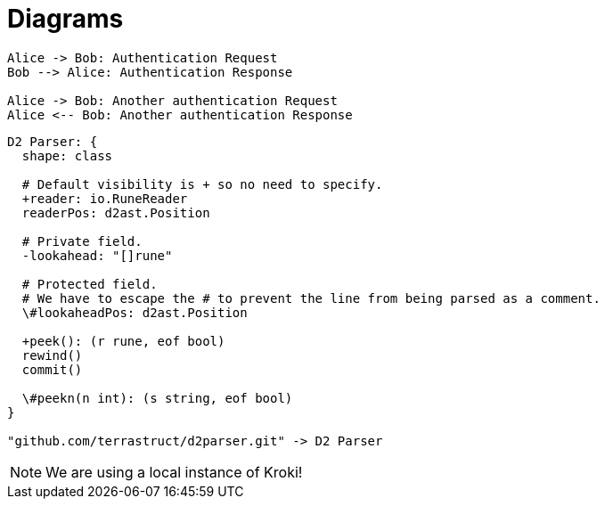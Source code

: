 = Diagrams
:kroki-server-url: http://localhost:8000
// The `kroki-server-url` attribute must be defined as a document attribute
// https://docs.asciidoctor.org/asciidoc/latest/attributes/custom-attributes/ must be placed at the top of the asciidoc file

[plantuml,align=center]
....
Alice -> Bob: Authentication Request
Bob --> Alice: Authentication Response

Alice -> Bob: Another authentication Request
Alice <-- Bob: Another authentication Response
....


[d2,width=450,align=center]
....
D2 Parser: {
  shape: class

  # Default visibility is + so no need to specify.
  +reader: io.RuneReader
  readerPos: d2ast.Position

  # Private field.
  -lookahead: "[]rune"

  # Protected field.
  # We have to escape the # to prevent the line from being parsed as a comment.
  \#lookaheadPos: d2ast.Position

  +peek(): (r rune, eof bool)
  rewind()
  commit()

  \#peekn(n int): (s string, eof bool)
}

"github.com/terrastruct/d2parser.git" -> D2 Parser
....


NOTE: We are using a local instance of Kroki!
